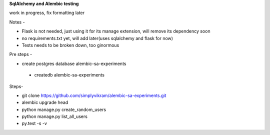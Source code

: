 
**SqlAlchemy and Alembic testing**

work in progress, fix formatting later

Notes -

* Flask is not needed, just using it for its manage extension, will remove its dependency soon
* no requirements.txt yet, will add later(uses sqlalchemy and flask for now)
* Tests needs to be broken down, too ginormous


Pre steps -

* create postgres database alembic-sa-experiments

 * createdb alembic-sa-experiments


Steps-

* git clone https://github.com/simplyvikram/alembic-sa-experiments.git
* alembic upgrade head
* python manage.py create_random_users
* python manage.py list_all_users
* py.test -s -v
